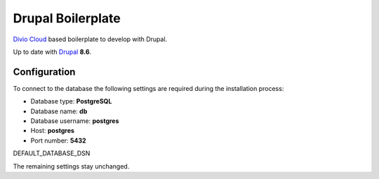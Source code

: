 ==================
Drupal Boilerplate
==================

`Divio Cloud <http://www.divio.com/>`_ based boilerplate to develop with Drupal.

Up to date with `Drupal <https://www.drupal.org/>`_ **8.6**.


Configuration
=============

To connect to the database the following settings are required during
the installation process:

* Database type: **PostgreSQL**
* Database name: **db**
* Database username: **postgres**
* Host: **postgres**
* Port number: **5432**

DEFAULT_DATABASE_DSN

The remaining settings stay unchanged.
